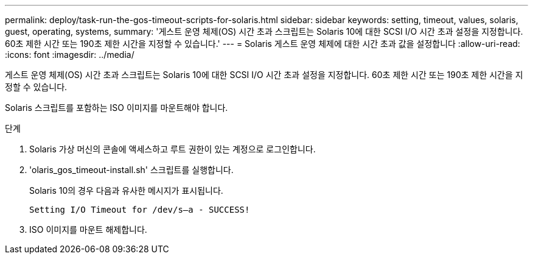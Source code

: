 ---
permalink: deploy/task-run-the-gos-timeout-scripts-for-solaris.html 
sidebar: sidebar 
keywords: setting, timeout, values, solaris, guest, operating, systems, 
summary: '게스트 운영 체제(OS) 시간 초과 스크립트는 Solaris 10에 대한 SCSI I/O 시간 초과 설정을 지정합니다. 60초 제한 시간 또는 190초 제한 시간을 지정할 수 있습니다.' 
---
= Solaris 게스트 운영 체제에 대한 시간 초과 값을 설정합니다
:allow-uri-read: 
:icons: font
:imagesdir: ../media/


[role="lead"]
게스트 운영 체제(OS) 시간 초과 스크립트는 Solaris 10에 대한 SCSI I/O 시간 초과 설정을 지정합니다. 60초 제한 시간 또는 190초 제한 시간을 지정할 수 있습니다.

Solaris 스크립트를 포함하는 ISO 이미지를 마운트해야 합니다.

.단계
. Solaris 가상 머신의 콘솔에 액세스하고 루트 권한이 있는 계정으로 로그인합니다.
. 'olaris_gos_timeout-install.sh' 스크립트를 실행합니다.
+
Solaris 10의 경우 다음과 유사한 메시지가 표시됩니다.

+
[listing]
----
Setting I/O Timeout for /dev/s–a - SUCCESS!
----
. ISO 이미지를 마운트 해제합니다.

